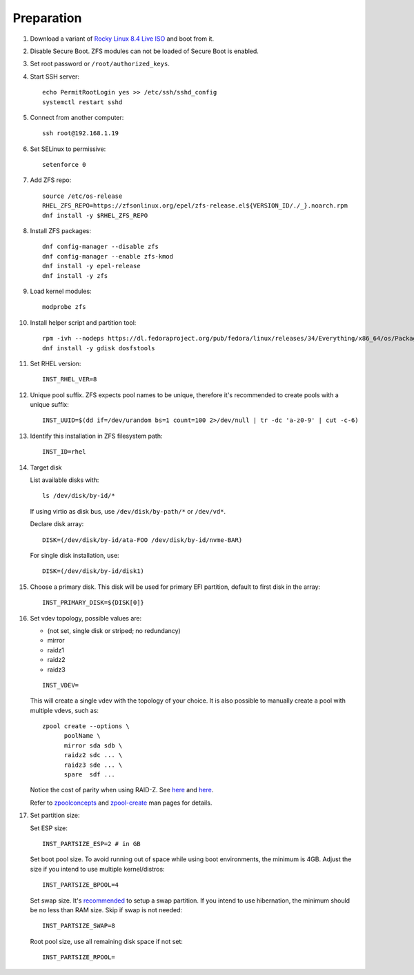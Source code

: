 .. highlight:: sh

Preparation
======================

.. contents:: Table of Contents
   :local:

#. Download a variant of `Rocky Linux 8.4 Live
   ISO <https://dl.rockylinux.org/pub/rocky/8.4/Live/x86_64/>`__ and boot from it.

#. Disable Secure Boot. ZFS modules can not be loaded of Secure Boot is enabled.
#. Set root password or ``/root/authorized_keys``.
#. Start SSH server::

    echo PermitRootLogin yes >> /etc/ssh/sshd_config
    systemctl restart sshd

#. Connect from another computer::

    ssh root@192.168.1.19

#. Set SELinux to permissive::

    setenforce 0

#. Add ZFS repo::

    source /etc/os-release
    RHEL_ZFS_REPO=https://zfsonlinux.org/epel/zfs-release.el${VERSION_ID/./_}.noarch.rpm
    dnf install -y $RHEL_ZFS_REPO

#. Install ZFS packages::

    dnf config-manager --disable zfs
    dnf config-manager --enable zfs-kmod
    dnf install -y epel-release
    dnf install -y zfs

#. Load kernel modules::

    modprobe zfs

#. Install helper script and partition tool::

    rpm -ivh --nodeps https://dl.fedoraproject.org/pub/fedora/linux/releases/34/Everything/x86_64/os/Packages/a/arch-install-scripts-23-3.fc34.noarch.rpm
    dnf install -y gdisk dosfstools

#. Set RHEL version::

    INST_RHEL_VER=8

#. Unique pool suffix. ZFS expects pool names to be
   unique, therefore it's recommended to create
   pools with a unique suffix::

    INST_UUID=$(dd if=/dev/urandom bs=1 count=100 2>/dev/null | tr -dc 'a-z0-9' | cut -c-6)

#. Identify this installation in ZFS filesystem path::

    INST_ID=rhel

#. Target disk

   List available disks with::

    ls /dev/disk/by-id/*

   If using virtio as disk bus, use
   ``/dev/disk/by-path/*`` or ``/dev/vd*``.

   Declare disk array::

    DISK=(/dev/disk/by-id/ata-FOO /dev/disk/by-id/nvme-BAR)

   For single disk installation, use::

    DISK=(/dev/disk/by-id/disk1)

#. Choose a primary disk. This disk will be used
   for primary EFI partition, default to
   first disk in the array::

    INST_PRIMARY_DISK=${DISK[0]}

#. Set vdev topology, possible values are:

   - (not set, single disk or striped; no redundancy)
   - mirror
   - raidz1
   - raidz2
   - raidz3

   ::

    INST_VDEV=

   This will create a single vdev with the topology of your choice.
   It is also possible to manually create a pool with multiple vdevs, such as::

    zpool create --options \
          poolName \
          mirror sda sdb \
          raidz2 sdc ... \
          raidz3 sde ... \
          spare  sdf ...

   Notice the cost of parity when using RAID-Z. See
   `here <https://www.delphix.com/blog/delphix-engineering/zfs-raidz-stripe-width-or-how-i-learned-stop-worrying-and-love-raidz>`__
   and `here <https://docs.google.com/spreadsheets/d/1tf4qx1aMJp8Lo_R6gpT689wTjHv6CGVElrPqTA0w_ZY/>`__.

   Refer to `zpoolconcepts <https://openzfs.github.io/openzfs-docs/man/7/zpoolconcepts.7.html>`__
   and `zpool-create <https://openzfs.github.io/openzfs-docs/man/8/zpool-create.8.html>`__
   man pages for details.

#. Set partition size:

   Set ESP size::

    INST_PARTSIZE_ESP=2 # in GB

   Set boot pool size. To avoid running out of space while using
   boot environments, the minimum is 4GB. Adjust the size if you
   intend to use multiple kernel/distros::

    INST_PARTSIZE_BPOOL=4

   Set swap size. It's `recommended <https://chrisdown.name/2018/01/02/in-defence-of-swap.html>`__
   to setup a swap partition. If you intend to use hibernation,
   the minimum should be no less than RAM size. Skip if swap is not needed::

    INST_PARTSIZE_SWAP=8

   Root pool size, use all remaining disk space if not set::

    INST_PARTSIZE_RPOOL=
